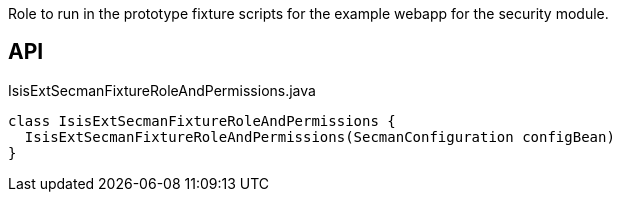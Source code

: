 :Notice: Licensed to the Apache Software Foundation (ASF) under one or more contributor license agreements. See the NOTICE file distributed with this work for additional information regarding copyright ownership. The ASF licenses this file to you under the Apache License, Version 2.0 (the "License"); you may not use this file except in compliance with the License. You may obtain a copy of the License at. http://www.apache.org/licenses/LICENSE-2.0 . Unless required by applicable law or agreed to in writing, software distributed under the License is distributed on an "AS IS" BASIS, WITHOUT WARRANTIES OR  CONDITIONS OF ANY KIND, either express or implied. See the License for the specific language governing permissions and limitations under the License.

Role to run in the prototype fixture scripts for the example webapp for the security module.

== API

[source,java]
.IsisExtSecmanFixtureRoleAndPermissions.java
----
class IsisExtSecmanFixtureRoleAndPermissions {
  IsisExtSecmanFixtureRoleAndPermissions(SecmanConfiguration configBean)
}
----

